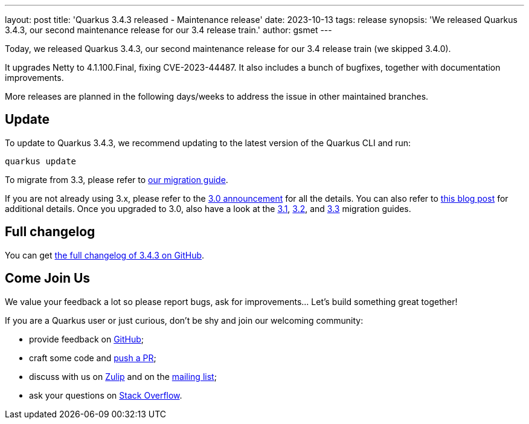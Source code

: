 ---
layout: post
title: 'Quarkus 3.4.3 released - Maintenance release'
date: 2023-10-13
tags: release
synopsis: 'We released Quarkus 3.4.3, our second maintenance release for our 3.4 release train.'
author: gsmet
---

Today, we released Quarkus 3.4.3, our second maintenance release for our 3.4 release train (we skipped 3.4.0).

It upgrades Netty to 4.1.100.Final, fixing CVE-2023-44487.
It also includes a bunch of bugfixes, together with documentation improvements.

More releases are planned in the following days/weeks to address the issue in other maintained branches.

== Update

To update to Quarkus 3.4.3, we recommend updating to the latest version of the Quarkus CLI and run:

[source,bash]
----
quarkus update
----

To migrate from 3.3, please refer to https://github.com/quarkusio/quarkus/wiki/Migration-Guide-3.4[our migration guide].

If you are not already using 3.x, please refer to the https://quarkus.io/blog/quarkus-3-0-final-released/[3.0 announcement] for all the details.
You can also refer to https://quarkus.io/blog/quarkus-3-upgrade/[this blog post] for additional details.
Once you upgraded to 3.0, also have a look at the https://github.com/quarkusio/quarkus/wiki/Migration-Guide-3.1[3.1], https://github.com/quarkusio/quarkus/wiki/Migration-Guide-3.2[3.2], and https://github.com/quarkusio/quarkus/wiki/Migration-Guide-3.3[3.3] migration guides.

== Full changelog

You can get https://github.com/quarkusio/quarkus/releases/tag/3.4.3[the full changelog of 3.4.3 on GitHub].

== Come Join Us

We value your feedback a lot so please report bugs, ask for improvements... Let's build something great together!

If you are a Quarkus user or just curious, don't be shy and join our welcoming community:

 * provide feedback on https://github.com/quarkusio/quarkus/issues[GitHub];
 * craft some code and https://github.com/quarkusio/quarkus/pulls[push a PR];
 * discuss with us on https://quarkusio.zulipchat.com/[Zulip] and on the https://groups.google.com/d/forum/quarkus-dev[mailing list];
 * ask your questions on https://stackoverflow.com/questions/tagged/quarkus[Stack Overflow].
